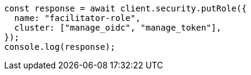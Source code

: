 // This file is autogenerated, DO NOT EDIT
// Use `node scripts/generate-docs-examples.js` to generate the docs examples

[source, js]
----
const response = await client.security.putRole({
  name: "facilitator-role",
  cluster: ["manage_oidc", "manage_token"],
});
console.log(response);
----
